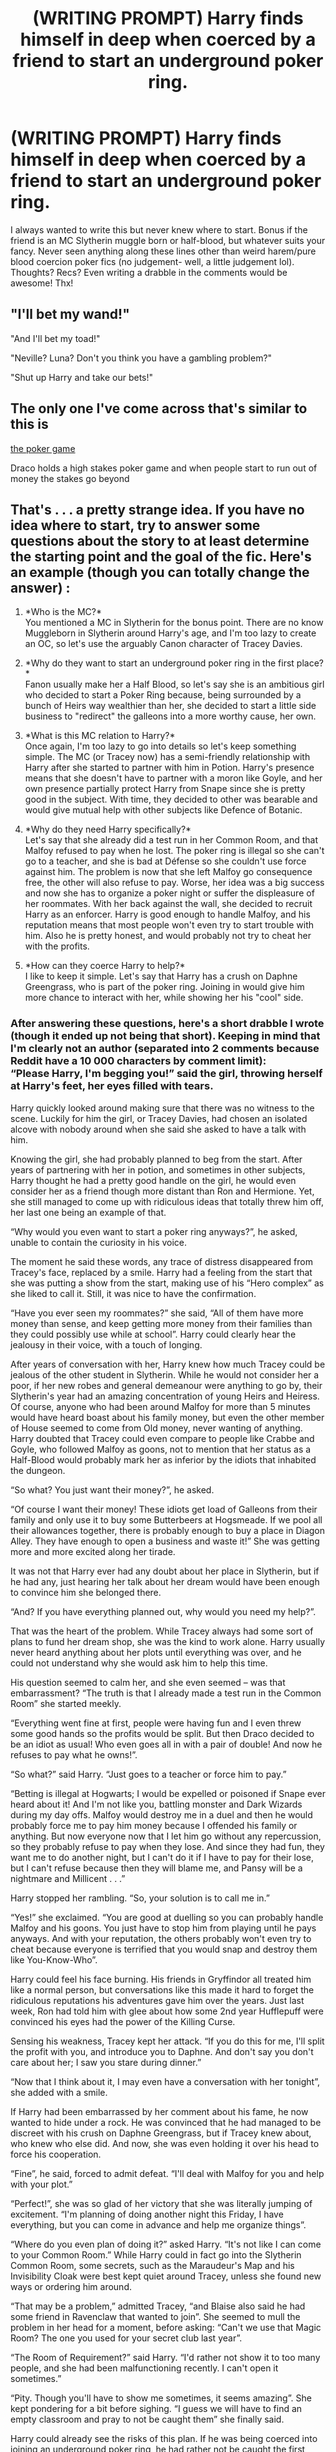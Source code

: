 #+TITLE: (WRITING PROMPT) Harry finds himself in deep when coerced by a friend to start an underground poker ring.

* (WRITING PROMPT) Harry finds himself in deep when coerced by a friend to start an underground poker ring.
:PROPERTIES:
:Author: nepenth_e
:Score: 3
:DateUnix: 1621228282.0
:DateShort: 2021-May-17
:FlairText: Prompt
:END:
I always wanted to write this but never knew where to start. Bonus if the friend is an MC Slytherin muggle born or half-blood, but whatever suits your fancy. Never seen anything along these lines other than weird harem/pure blood coercion poker fics (no judgement- well, a little judgement lol). Thoughts? Recs? Even writing a drabble in the comments would be awesome! Thx!


** "I'll bet my wand!"

"And I'll bet my toad!"

"Neville? Luna? Don't you think you have a gambling problem?"

"Shut up Harry and take our bets!"
:PROPERTIES:
:Author: I_love_DPs
:Score: 2
:DateUnix: 1621241805.0
:DateShort: 2021-May-17
:END:


** The only one I've come across that's similar to this is

[[https://m.fanfiction.net/s/4081016/1/The-Poker-Game][the poker game]]

Draco holds a high stakes poker game and when people start to run out of money the stakes go beyond
:PROPERTIES:
:Author: firechilussen
:Score: 1
:DateUnix: 1621272930.0
:DateShort: 2021-May-17
:END:


** That's . . . a pretty strange idea. If you have no idea where to start, try to answer some questions about the story to at least determine the starting point and the goal of the fic. Here's an example (though you can totally change the answer) :

1. *Who is the MC?*\\
   You mentioned a MC in Slytherin for the bonus point. There are no know Muggleborn in Slytherin around Harry's age, and I'm too lazy to create an OC, so let's use the arguably Canon character of Tracey Davies.

2. *Why do they want to start an underground poker ring in the first place?*\\
   Fanon usually make her a Half Blood, so let's say she is an ambitious girl who decided to start a Poker Ring because, being surrounded by a bunch of Heirs way wealthier than her, she decided to start a little side business to "redirect" the galleons into a more worthy cause, her own.

3. *What is this MC relation to Harry?*\\
   Once again, I'm too lazy to go into details so let's keep something simple. The MC (or Tracey now) has a semi-friendly relationship with Harry after she started to partner with him in Potion. Harry's presence means that she doesn't have to partner with a moron like Goyle, and her own presence partially protect Harry from Snape since she is pretty good in the subject. With time, they decided to other was bearable and would give mutual help with other subjects like Defence of Botanic.

4. *Why do they need Harry specifically?*\\
   Let's say that she already did a test run in her Common Room, and that Malfoy refused to pay when he lost. The poker ring is illegal so she can't go to a teacher, and she is bad at Défense so she couldn't use force against him. The problem is now that she left Malfoy go consequence free, the other will also refuse to pay. Worse, her idea was a big success and now she has to organize a poker night or suffer the displeasure of her roommates. With her back against the wall, she decided to recruit Harry as an enforcer. Harry is good enough to handle Malfoy, and his reputation means that most people won't even try to start trouble with him. Also he is pretty honest, and would probably not try to cheat her with the profits.

5. *How can they coerce Harry to help?*\\
   I like to keep it simple. Let's say that Harry has a crush on Daphne Greengrass, who is part of the poker ring. Joining in would give him more chance to interact with her, while showing her his "cool" side.
:PROPERTIES:
:Author: PlusMortgage
:Score: 1
:DateUnix: 1621280850.0
:DateShort: 2021-May-18
:END:

*** After answering these questions, here's a short drabble I wrote (though it ended up not being that short). Keeping in mind that I'm clearly not an author (separated into 2 comments because Reddit have a 10 000 characters by comment limit):\\
“Please Harry, I'm begging you!” said the girl, throwing herself at Harry's feet, her eyes filled with tears.

Harry quickly looked around making sure that there was no witness to the scene. Luckily for him the girl, or Tracey Davies, had chosen an isolated alcove with nobody around when she said she asked to have a talk with him.

Knowing the girl, she had probably planned to beg from the start. After years of partnering with her in potion, and sometimes in other subjects, Harry thought he had a pretty good handle on the girl, he would even consider her as a friend though more distant than Ron and Hermione. Yet, she still managed to come up with ridiculous ideas that totally threw him off, her last one being an example of that.

“Why would you even want to start a poker ring anyways?”, he asked, unable to contain the curiosity in his voice.

The moment he said these words, any trace of distress disappeared from Tracey's face, replaced by a smile. Harry had a feeling from the start that she was putting a show from the start, making use of his “Hero complex” as she liked to call it. Still, it was nice to have the confirmation.

“Have you ever seen my roommates?” she said, “All of them have more money than sense, and keep getting more money from their families than they could possibly use while at school”. Harry could clearly hear the jealousy in their voice, with a touch of longing.

After years of conversation with her, Harry knew how much Tracey could be jealous of the other student in Slytherin. While he would not consider her a poor, if her new robes and general demeanour were anything to go by, their Slytherin's year had an amazing concentration of young Heirs and Heiress. Of course, anyone who had been around Malfoy for more than 5 minutes would have heard boast about his family money, but even the other member of House seemed to come from Old money, never wanting of anything. Harry doubted that Tracey could even compare to people like Crabbe and Goyle, who followed Malfoy as goons, not to mention that her status as a Half-Blood would probably mark her as inferior by the idiots that inhabited the dungeon.

“So what? You just want their money?”, he asked.

“Of course I want their money! These idiots get load of Galleons from their family and only use it to buy some Butterbeers at Hogsmeade. If we pool all their allowances together, there is probably enough to buy a place in Diagon Alley. They have enough to open a business and waste it!” She was getting more and more excited along her tirade.

It was not that Harry ever had any doubt about her place in Slytherin, but if he had any, just hearing her talk about her dream would have been enough to convince him she belonged there.

“And? If you have everything planned out, why would you need my help?”.

That was the heart of the problem. While Tracey always had some sort of plans to fund her dream shop, she was the kind to work alone. Harry usually never heard anything about her plots until everything was over, and he could not understand why she would ask him to help this time.

His question seemed to calm her, and she even seemed -- was that embarrassment? “The truth is that I already made a test run in the Common Room” she started meekly.

“Everything went fine at first, people were having fun and I even threw some good hands so the profits would be split. But then Draco decided to be an idiot as usual! Who even goes all in with a pair of double! And now he refuses to pay what he owns!”.

“So what?” said Harry. “Just goes to a teacher or force him to pay.”

“Betting is illegal at Hogwarts; I would be expelled or poisoned if Snape ever heard about it! And I'm not like you, battling monster and Dark Wizards during my day offs. Malfoy would destroy me in a duel and then he would probably force me to pay him money because I offended his family or anything. But now everyone now that I let him go without any repercussion, so they probably refuse to pay when they lose. And since they had fun, they want me to do another night, but I can't do it if I have to pay for their lose, but I can't refuse because then they will blame me, and Pansy will be a nightmare and Millicent . . .”

Harry stopped her rambling. “So, your solution is to call me in.”

“Yes!” she exclaimed. “You are good at duelling so you can probably handle Malfoy and his goons. You just have to stop him from playing until he pays anyways. And with your reputation, the others probably won't even try to cheat because everyone is terrified that you would snap and destroy them like You-Know-Who”.

Harry could feel his face burning. His friends in Gryffindor all treated him like a normal person, but conversations like this made it hard to forget the ridiculous reputations his adventures gave him over the years. Just last week, Ron had told him with glee about how some 2nd year Hufflepuff were convinced his eyes had the power of the Killing Curse.

Sensing his weakness, Tracey kept her attack. “If you do this for me, I'll split the profit with you, and introduce you to Daphne. And don't say you don't care about her; I saw you stare during dinner.”

“Now that I think about it, I may even have a conversation with her tonight”, she added with a smile.

If Harry had been embarrassed by her comment about his fame, he now wanted to hide under a rock. He was convinced that he had managed to be discreet with his crush on Daphne Greengrass, but if Tracey knew about, who knew who else did. And now, she was even holding it over his head to force his cooperation.

“Fine”, he said, forced to admit defeat. “I'll deal with Malfoy for you and help with your plot.”

“Perfect!”, she was so glad of her victory that she was literally jumping of excitement. “I'm planning of doing another night this Friday, I have everything, but you can come in advance and help me organize things”.

“Where do you even plan of doing it?” asked Harry. “It's not like I can come to your Common Room.” While Harry could in fact go into the Slytherin Common Room, some secrets, such as the Maraudeur's Map and his Invisibility Cloak were best kept quiet around Tracey, unless she found new ways or ordering him around.

“That may be a problem,” admitted Tracey, “and Blaise also said he had some friend in Ravenclaw that wanted to join”. She seemed to mull the problem in her head for a moment, before asking: “Can't we use that Magic Room? The one you used for your secret club last year”.

“The Room of Requirement?” said Harry. “I'd rather not show it to too many people, and she had been malfunctioning recently. I can't open it sometimes.”

“Pity. Though you'll have to show me sometimes, it seems amazing”. She kept pondering for a bit before sighing. “I guess we will have to find an empty classroom and pray to not be caught them” she finally said.

Harry could already see the risks of this plan. If he was being coerced into joining an underground poker ring, he had rather not be caught the first night. He was thinking about potential place to play before he was suddenly struck by an idea.

“The Chamber of Secret!” he exclaimed. “The entrance is in Moaning Myrtle bathroom so nobody ever goes there, and nobody else than me can open the Room. It's perfect. Though we will have to clean the bones, and the Basilisk must be very rotten”.

He interrupted himself when he saw the shocked look on Tracey's face. “You found the Chamber of Secrets” she said slowly “and there is a dead Basilisk inside. You solve one of the biggest mysteries of Hogwarts and just drop it as if it was nothing. Damn Gryffindors.”

“But who cares, it seems perfect!”, her spirit came back as fast as it had left, and Harry idly wondered what it would take to truly shock her. “Lead the way, I want to see what we have to do before dinner!”.

And with what, she left their alcove and started prancing toward the stairs, muttering a happy tune. Shaking his head, Harry slowly followed behind her. Tracey always had crazy idea, but at least it would be entertaining.
:PROPERTIES:
:Author: PlusMortgage
:Score: 2
:DateUnix: 1621280968.0
:DateShort: 2021-May-18
:END:
